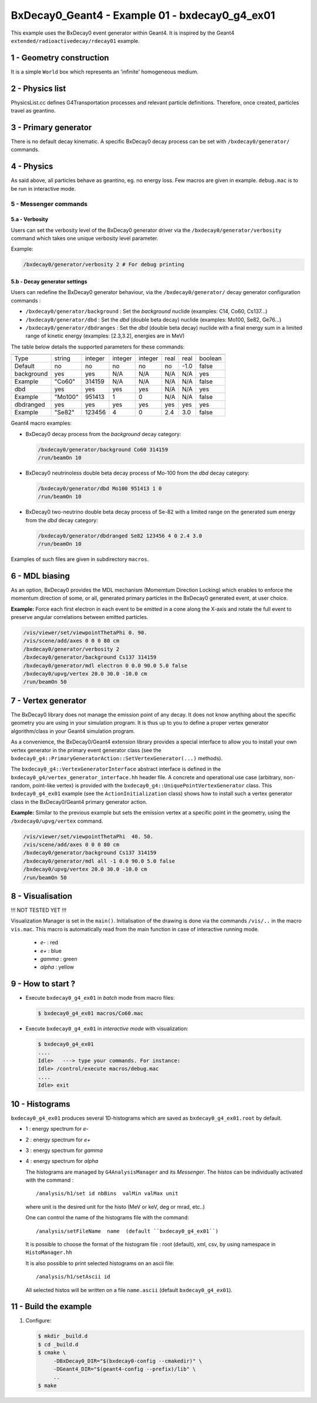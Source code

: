 =========================================================
BxDecay0_Geant4 - Example 01 - bxdecay0_g4_ex01 
=========================================================
			    
This example uses the BxDecay0 event generator within Geant4.
It is inspired by the Geant4  ``extended/radioactivedecay/rdecay01`` example.
 
 
1 - Geometry construction
=============================

It is a simple  ``World`` box which represents an 'infinite' homogeneous medium.
  
2 - Physics list
================

PhysicsList.cc   defines  G4Transportation   processes  and   relevant
particle definitions.   Therefore, once  created, particles  travel as
geantino.
         	
3 - Primary generator
=====================
 
There  is  no default  decay  kinematic.   A specific  BxDecay0  decay
process can be set with ``/bxdecay0/generator/`` commands.
         	
4 - Physics
===========

As said above,  all particles behave as geantino, eg.  no energy loss.
Few  macros are  given  in  example. ``debug.mac``  is  to  be run  in
interactive mode.
 
5 - Messenger commands
----------------------
 
5.a - Verbosity
~~~~~~~~~~~~~~~

Users  can  set the verbosity level of the  BxDecay0  generator driver  via  the
``/bxdecay0/generator/verbosity`` command which takes one unique verbosity level parameter.

Example:

.. code:: shell
	  
   /bxdecay0/generator/verbosity 2 # For debug printing
..
  
 
5.b - Decay generator settings
~~~~~~~~~~~~~~~~~~~~~~~~~~~~~~

Users  can   redefine  the  BxDecay0  generator  behaviour,  via  the
``/bxdecay0/generator/`` decay generator configuration commands :

* ``/bxdecay0/generator/background`` : Set the *background* nuclide (examples: C14, Co60, Cs137...)
* ``/bxdecay0/generator/dbd`` : Set the *dbd* (double  beta decay) nuclide (examples: Mo100, Se82, Ge76...)
* ``/bxdecay0/generator/dbdranges`` : Set the *dbd* (double  beta decay) nuclide with a final
  energy sum in a limited range of kinetic energy (examples: [2.3,3.2], energies are in MeV)


The table below details the supported parameters for these commands:


=========== ========= ========== ========== =========== ================ ================ ==========
              nuclide    seed     dbd_mode   dbd_level   dbd_min_energy   dbd_max_energy   debug
=========== ========= ========== ========== =========== ================ ================ ==========
 Type         string     integer   integer    integer     real             real             boolean
 Default      no         no        no         no          no               -1.0             false  
----------- --------- ---------- ---------- ----------- ---------------- ---------------- ----------
 background   yes        yes       N/A        N/A         N/A              N/A              yes
 Example      "Co60"     314159    N/A        N/A         N/A              N/A              false
----------- --------- ---------- ---------- ----------- ---------------- ---------------- ----------
 dbd          yes        yes       yes        yes         N/A              N/A              yes
 Example      "Mo100"    951413    1          0           N/A              N/A              false
----------- --------- ---------- ---------- ----------- ---------------- ---------------- ----------
 dbdranged    yes        yes       yes        yes         yes              yes              yes
 Example      "Se82"     123456    4          0           2.4              3.0              false
=========== ========= ========== ========== =========== ================ ================ ==========
  
  
Geant4 macro examples:

* BxDecay0 decay process from the  *background* decay category:
  
  .. code:: shell
	    
     /bxdecay0/generator/background Co60 314159
     /run/beamOn 10
  ..

* BxDecay0 neutrinoless double beta decay process of Mo-100 from the  *dbd* decay category:
  
  .. code:: shell
	    
     /bxdecay0/generator/dbd Mo100 951413 1 0
     /run/beamOn 10
  ..

* BxDecay0 two-neutrino double beta decay process  of Se-82 with a limited range on
  the generated sum energy from the *dbd* decay category:
  
  .. code:: shell
	    
     /bxdecay0/generator/dbdranged Se82 123456 4 0 2.4 3.0 
     /run/beamOn 10
  ..
  
 
Examples of such files are given in subdirectory ``macros``. 


6 - MDL biasing
=================

As an option, BxDecay0 provides the MDL mechanism (Momemtum Direction Locking)
which enables to enforce the momentum direction of some, or all, generated primary particles
in the BxDecay0 generated event, at user choice. 

**Example:** Force each first electron in each event to be emitted in a cone along
the X-axis and rotate the full event to preserve angular correlations between emitted particles.

.. code:: shell

   /vis/viewer/set/viewpointThetaPhi 0. 90.
   /vis/scene/add/axes 0 0 0 80 cm	    
   /bxdecay0/generator/verbosity 2
   /bxdecay0/generator/background Cs137 314159
   /bxdecay0/generator/mdl electron 0 0.0 90.0 5.0 false
   /bxdecay0/upvg/vertex 20.0 30.0 -10.0 cm
   /run/beamOn 50
..
  
.. image:: bxdecay0_g4_mdl.png
   :width: 75%
 

7 - Vertex generator
====================

The BxDecay0 library does not manage  the emission point of any decay.
It does not know anything about the specific geometry you are using in
your simulation  program.  It  is thus  up to you  to define  a proper
vertex generator algorithm/class in your Geant4 simulation program.

As  a convenience,  the BxDecay0/Geant4  extension library  provides a
special interface to allow you to install your own vertex generator in
the      primary     event      generator      class     (see      the
``bxdecay0_g4::PrimaryGeneratorAction::SetVertexGenerator(...)``
methods).

The  ``bxdecay0_g4::VertexGeneratorInterface``  abstract interface  is
defined  in  the ``bxdecay0_g4/vertex_generator_interface.hh``  header
file.   A concrete  and operational  use case  (arbitrary, non-random,
point-like       vertex)       is        provided       with       the
``bxdecay0_g4::UniquePointVertexGenerator``        class.         This
``bxdecay0_g4_ex01`` example (see  the ``ActionInitialization`` class)
shows  how   to  install  such   a  vertex  generator  class   in  the
BxDecay0/Geant4 primary generator action.


**Example:** Similar to the previous example but sets the emission vertex at a specific point
in the geometry, using the ``/bxdecay0/upvg/vertex`` command.

.. code:: shell

   /vis/viewer/set/viewpointThetaPhi  40. 50.
   /vis/scene/add/axes 0 0 0 80 cm	    
   /bxdecay0/generator/background Cs137 314159
   /bxdecay0/generator/mdl all -1 0.0 90.0 5.0 false
   /bxdecay0/upvg/vertex 20.0 30.0 -10.0 cm
   /run/beamOn 50
..

 
.. image:: bxdecay0_g4_mdl_upvg.png
   :width: 75%
 

8 - Visualisation
=================

!!! NOT TESTED YET !!!

Visualization Manager is set in the ``main()``.  Initialisation of the
drawing  is   done  via   the  commands   ``/vis/..``  in   the  macro
``vis.mac``. This macro  is automatically read from  the main function
in case of interactive running mode.
 
 * *e-* : red
 * *e+* : blue
 * *gamma* : green
 * *alpha* : yellow

   
9 - How to start ?
==================
 
- Execute ``bxdecay0_g4_ex01`` in *batch* mode from macro files:

  .. code:: bash
	    
     $ bxdecay0_g4_ex01 macros/Co60.mac
  ..
 
- Execute  ``bxdecay0_g4_ex01`` in *interactive mode* with visualization:

  .. code:: bash
	    
     $ bxdecay0_g4_ex01 
     ....
     Idle>   ---> type your commands. For instance:
     Idle> /control/execute macros/debug.mac 
     ....				
     Idle> exit
  ..

10 - Histograms
=====================

``bxdecay0_g4_ex01`` produces several 1D-histograms which are saved as
``bxdecay0_g4_ex01.root`` by default.

* 1 : energy spectrum for *e-*
* 2 : energy spectrum for *e+* 
* 3 : energy spectrum for *gamma*
* 4 : energy spectrum for *alpha*
        
  The histograms are managed by ``G4AnalysisManager`` and its *Messenger*. 
  The histos can be individually activated with the command :

  ::

     /analysis/h1/set id nbBins  valMin valMax unit
     
  ..
   
  where unit is the desired unit for the histo (MeV or keV, deg or mrad, etc..)
   
  One can control the name of the histograms file with the command:

  ::

     /analysis/setFileName  name  (default ``bxdecay0_g4_ex01``)
     
  ..
   
  It is possible to choose the format of the histogram file : root (default),
  xml, csv, by using namespace in ``HistoManager.hh``
   
  It is also possible to print selected histograms on an ascii file:

  ::
      
     /analysis/h1/setAscii id
     
  ..
   
  All selected histos will be written on a file ``name.ascii`` (default ``bxdecay0_g4_ex01``).

11 - Build the example
============================

#. Configure:

   .. code:: bash

      $ mkdir _build.d
      $ cd _build.d
      $ cmake \
           -DBxDecay0_DIR="$(bxdecay0-config --cmakedir)" \
           -DGeant4_DIR="$(geant4-config --prefix)/lib" \
	   ..
      $ make
   ..

.. end
   
